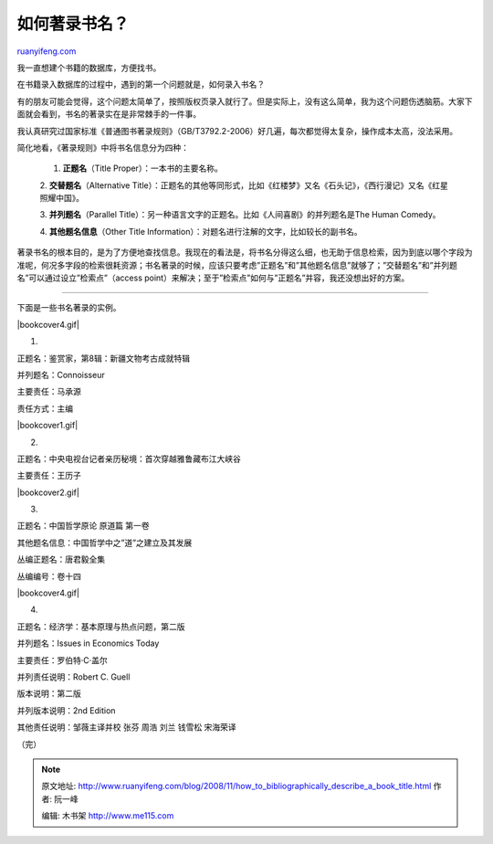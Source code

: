 .. _200811_how_to_bibliographically_describe_a_book_title:

如何著录书名？
=================================

`ruanyifeng.com <http://www.ruanyifeng.com/blog/2008/11/how_to_bibliographically_describe_a_book_title.html>`__

我一直想建个书籍的数据库，方便找书。

在书籍录入数据库的过程中，遇到的第一个问题就是，如何录入书名？

有的朋友可能会觉得，这个问题太简单了，按照版权页录入就行了。但是实际上，没有这么简单，我为这个问题伤透脑筋。大家下面就会看到，书名的著录实在是非常棘手的一件事。

我认真研究过国家标准《普通图书著录规则》（GB/T3792.2-2006）好几遍，每次都觉得太复杂，操作成本太高，没法采用。

简化地看，《著录规则》中将书名信息分为四种：

    1. **正题名**\ （Title Proper）：一本书的主要名称。

    2. **交替题名**\ （Alternative
    Title）：正题名的其他等同形式，比如《红楼梦》又名《石头记》，《西行漫记》又名《红星照耀中国》。

    3. **并列题名**\ （Parallel
    Title）：另一种语言文字的正题名。比如《人间喜剧》的并列题名是The
    Human Comedy。

    4. **其他题名信息**\ （Other Title
    Information）：对题名进行注解的文字，比如较长的副书名。

著录书名的根本目的，是为了方便地查找信息。我现在的看法是，将书名分得这么细，也无助于信息检索，因为到底以哪个字段为准呢，何况多字段的检索很耗资源；书名著录的时候，应该只要考虑”正题名”和”其他题名信息”就够了；”交替题名”和”并列题名”可以通过设立”检索点”（access
point）来解决；至于”检索点”如何与”正题名”并容，我还没想出好的方案。


=======================

下面是一些书名著录的实例。

|bookcover4.gif|

1.

正题名：鉴赏家，第8辑：新疆文物考古成就特辑

并列题名：Connoisseur

主要责任：马承源

责任方式：主编

|bookcover1.gif|

2.

正题名：中央电视台记者亲历秘境：首次穿越雅鲁藏布江大峡谷

主要责任：王历子

|bookcover2.gif|

3.

正题名：中国哲学原论 原道篇 第一卷

其他题名信息：中国哲学中之”道”之建立及其发展

丛编正题名：唐君毅全集

丛编编号：卷十四

|bookcover4.gif|

4.

正题名：经济学：基本原理与热点问题，第二版

并列题名：Issues in Economics Today

主要责任：罗伯特·C·盖尔

并列责任说明：Robert C. Guell

版本说明：第二版

并列版本说明：2nd Edition

其他责任说明：邹薇主译并校 张芬 周浩 刘兰 钱雪松 宋海荣译

（完）

.. note::
    原文地址: http://www.ruanyifeng.com/blog/2008/11/how_to_bibliographically_describe_a_book_title.html 
    作者: 阮一峰 

    编辑: 木书架 http://www.me115.com